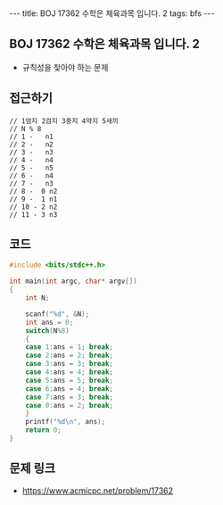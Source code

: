 #+HTML: ---
#+HTML: title: BOJ 17362 수학은 체육과목 입니다. 2
#+HTML: tags: bfs
#+HTML: ---
#+OPTIONS: ^:nil

** BOJ 17362 수학은 체육과목 입니다. 2
- 규칙성을 찾아야 하는 문제

** 접근하기
#+BEGIN_EXAMPLE
// 1엄지 2검지 3중지 4약지 5새끼
// N % 8 
// 1 -   n1
// 2 -   n2
// 3 -   n3
// 4 -   n4
// 5 -   n5
// 6 -   n4
// 7 -   n3
// 8 -  0 n2
// 9 -  1 n1
// 10 - 2 n2
// 11 - 3 n3
#+END_EXAMPLE

** 코드
#+BEGIN_SRC cpp
#include <bits/stdc++.h>

int main(int argc, char* argv[])
{
	int N;

	scanf("%d", &N);
	int ans = 0;
	switch(N%8)
	{
	case 1:ans = 1; break;
	case 2:ans = 2; break;
	case 3:ans = 3; break;
	case 4:ans = 4; break;
	case 5:ans = 5; break;	
	case 6:ans = 4; break;	
	case 7:ans = 3; break;		
	case 0:ans = 2; break;
	}
	printf("%d\n", ans);
	return 0;
}

#+END_SRC


** 문제 링크
- https://www.acmicpc.net/problem/17362
